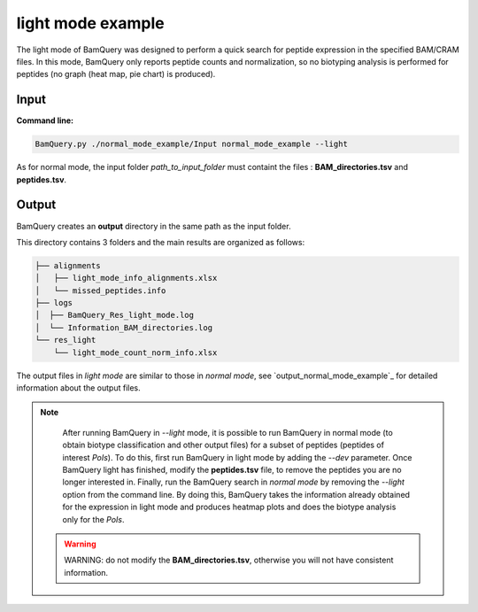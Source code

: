 
*******************
light mode example
*******************

.. _light_mode_example:
The light mode of BamQuery was designed to perform a quick search for peptide expression in the specified BAM/CRAM files. In this mode, BamQuery only reports peptide counts and normalization, so no biotyping analysis is performed for peptides (no graph (heat map, pie chart) is produced).

**Input**
#########

**Command line:**

.. code::

	BamQuery.py ./normal_mode_example/Input normal_mode_example --light


As for normal mode, the input folder `path_to_input_folder` must containt the files : **BAM_directories.tsv** and **peptides.tsv**.

**Output**
##########

BamQuery creates an **output** directory in the same path as the input folder.

This directory contains 3 folders and the main results are organized as follows:

.. code::

	├── alignments
	│   ├── light_mode_info_alignments.xlsx
	│   └── missed_peptides.info
	├── logs
	│  ├── BamQuery_Res_light_mode.log
	│  └── Information_BAM_directories.log
	└── res_light
	    └── light_mode_count_norm_info.xlsx

The output files in `light mode` are similar to those in `normal mode`, see `output_normal_mode_example`_ for detailed information about the output files.

.. note::
		After running BamQuery in `--light` mode, it is possible to run BamQuery in normal mode (to obtain biotype classification and other output files) for a subset of peptides (peptides of interest `PoIs`). To do this, first run BamQuery in light mode by adding the `--dev` parameter. Once BamQuery light has finished, modify the **peptides.tsv** file, to remove the peptides you are no longer interested in. Finally, run the BamQuery search in `normal mode` by removing the `--light` option from the command line. By doing this, BamQuery takes the information already obtained for the expression in light mode and produces heatmap plots and does the biotype analysis only for the `PoIs`.

   .. warning::
   		WARNING: do not modify the **BAM_directories.tsv**, otherwise you will not have consistent information.

